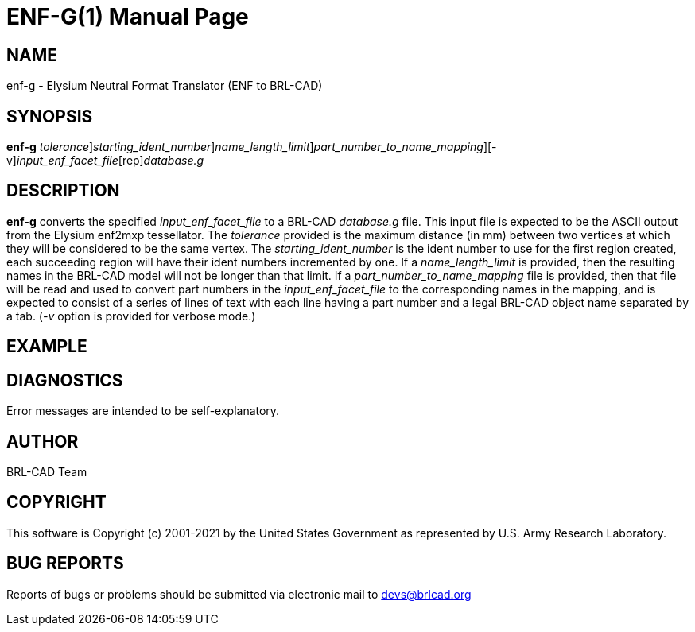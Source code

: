 = ENF-G(1)
BRL-CAD Team
:doctype: manpage
:man manual: BRL-CAD
:man source: BRL-CAD
:page-layout: base

== NAME

enf-g - Elysium Neutral Format Translator (ENF to BRL-CAD)

== SYNOPSIS

*[cmd]#enf-g#* [-t [rep]_tolerance_][-i [rep]_starting_ident_number_][-l [rep]_name_length_limit_][-n [rep]_part_number_to_name_mapping_][-v][rep]_input_enf_facet_file_[rep]_database.g_

== DESCRIPTION

*[cmd]#enf-g#* converts the specified __input_enf_facet_file__ to a BRL-CAD __database.g__ file. This input file is expected to be the ASCII output from the Elysium enf2mxp tessellator. The __tolerance__ provided is the maximum distance (in mm) between two vertices at which they will be considered to be the same vertex. The __starting_ident_number__ is the ident number to use for the first region created, each succeeding region will have their ident numbers incremented by one. If a __name_length_limit__ is provided, then the resulting names in the BRL-CAD model will not be longer than that limit. If a __part_number_to_name_mapping__ file is provided, then that file will be read and used to convert part numbers in the __input_enf_facet_file__ to the corresponding names in the mapping, and is expected to consist of a series of lines of text with each line having a part number and a legal BRL-CAD object name separated by a tab. (__-v__ option is provided for verbose mode.) 

== EXAMPLE
// <synopsis>
// $ enf-g <emphasis remap="I">sample.enf sample.g</emphasis>
// </synopsis>


== DIAGNOSTICS

Error messages are intended to be self-explanatory.

== AUTHOR

BRL-CAD Team

== COPYRIGHT

This software is Copyright (c) 2001-2021 by the United States Government as represented by U.S. Army Research Laboratory.

== BUG REPORTS

Reports of bugs or problems should be submitted via electronic mail to mailto:devs@brlcad.org[]